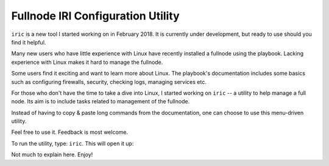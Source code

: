 .. _iric:

Fullnode IRI Configuration Utility
**********************************

``iric`` is a new tool I started working on in February 2018. It is currently under development, but ready to use should you find it helpful.


Many new users who have little experience with Linux have recently installed a fullnode using the playbook. Lacking experience with Linux makes it hard to manage the fullnode.

Some users find it exciting and want to learn more about Linux. The playbook's documentation includes some basics such as configuring firewalls, security, checking logs, managing services etc.

For those who don't have the time to take a dive into Linux, I started working on ``iric`` -- a utility to help manage a full node. Its aim is to include tasks related to management of the fullnode.

Instead of having to copy & paste long commands from the documentation, one can choose to use this menu-driven utility.


Feel free to use it. Feedback is most welcome.


To run the utility, type: ``iric``. This will open it up:

.. image:: https://raw.githubusercontent.com/nuriel77/iri-playbook/master/docs/images/iric_01.png
      :alt: iric01


Not much to explain here. Enjoy!
